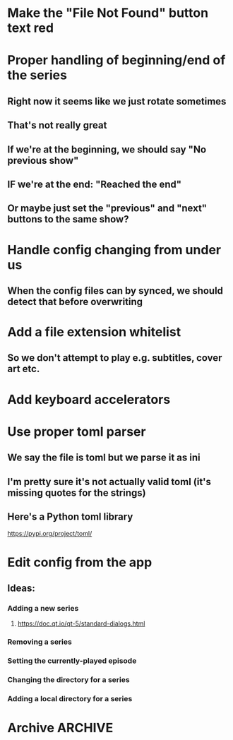 * Make the "File Not Found" button text red
* Proper handling of beginning/end of the series
** Right now it seems like we just rotate sometimes
** That's not really great
** If we're at the beginning, we should say "No previous show"
** IF we're at the end: "Reached the end"
** Or maybe just set the "previous" and "next" buttons to the same show?
* Handle config changing from under us
** When the config files can by synced, we should detect that before overwriting
* Add a file extension whitelist
** So we don't attempt to play e.g. subtitles, cover art etc.
* Add keyboard accelerators
* Use proper toml parser
** We say the file is toml but we parse it as ini
** I'm pretty sure it's not actually valid toml (it's missing quotes for the strings)
** Here's a Python toml library
https://pypi.org/project/toml/
* Edit config from the app
** Ideas:
*** Adding a new series
**** https://doc.qt.io/qt-5/standard-dialogs.html
*** Removing a series
*** Setting the currently-played episode
*** Changing the directory for a series
*** Adding a local directory for a series
* Archive :ARCHIVE:
** DONE Add support for series Name in the config
CLOSED: [2019-07-22 Mon 11:43]
:PROPERTIES:
:ARCHIVE_TIME: 2019-07-22 Mon 11:43
:END:
*** The name would be displayable
*** ID is for internal stuff
** DONE Multiple series selection
CLOSED: [2019-07-22 Mon 11:43]
:PROPERTIES:
:ARCHIVE_TIME: 2019-07-22 Mon 11:43
:END:
** DONE Handle shows missing on this computer
CLOSED: [2019-07-22 Mon 12:10]
:PROPERTIES:
:ARCHIVE_TIME: 2019-07-22 Mon 12:10
:END:
*** When the same config is shared & synced across PCs not all shows are everywhere
*** Display a warning saying (show not found on this machine) or something
** DONE Handle Config in `Pls.__init__`
CLOSED: [2019-07-22 Mon 17:07]
:PROPERTIES:
:ARCHIVE_TIME: 2019-07-22 Mon 17:07
:END:
*** CLOSING: we've reduced the amount of time it gets reloaded from disk
**** and it is now only handled explicitly in main.py
**** I prefer to have that explicit control there
*** and only refresh as needed
** DONE Add license
CLOSED: [2019-07-23 Tue 13:16]
:PROPERTIES:
:ARCHIVE_TIME: 2019-07-23 Tue 13:16
:END:
*** Needs to be GPL 3 because of FBS and Qt
** DONE Set up Windows CI
CLOSED: [2019-07-24 Wed 01:11]
:PROPERTIES:
:ARCHIVE_TIME: 2019-07-24 Wed 01:11
:END:
*** NOTE: the release need to be triggered manually from dev.azure.com
**** but that's good enough
*** So we get automatic builds
*** AppVeyor
**** Windows and Linux (no macOS)
https://www.appveyor.com/docs/build-environment/
**** Supports gitlab:
https://www.appveyor.com/blog/2018/11/06/gitlab-bitbucket-merge-pull-requests/
**** Should be fine for this
*** Travis CI
**** Windows, Linux & macOS
**** Does not (AFAICT) supprot gitlab
*** Azure pipelines
**** Windows, Linux, macOS
https://azure.microsoft.com/ru-ru/blog/announcing-azure-pipelines-with-unlimited-ci-cd-minutes-for-open-source/
**** Supports gitlab
https://docs.microsoft.com/en-us/azure/devops/pipelines/get-started/?view=azure-devops
** DONE Prevent double-clicking on the "Play next episode" button
CLOSED: [2019-07-24 Wed 01:11]
:PROPERTIES:
:ARCHIVE_TIME: 2019-07-24 Wed 01:11
:END:
*** Fucking Windows teaching people to double-click
*** Anyway, after clicking, the button should be disabled for a bit
**** say 3 seconds?
**** To prevent the video taking a sec or two to start?
** DONE Credit the icon we're using
CLOSED: [2019-07-24 Wed 01:33]
:PROPERTIES:
:ARCHIVE_TIME: 2019-07-24 Wed 01:33
:END:
https://icons8.com/icon/46904/cute-color
*** It needs to be linked to from the About dialog
*** E.g.
<a href="https://icons8.com/icon/46904/tv-show">TV Show icon by Icons8</a>
** DONE Add an About dialog
CLOSED: [2019-07-24 Wed 01:33]
:PROPERTIES:
:ARCHIVE_TIME: 2019-07-24 Wed 01:33
:END:
